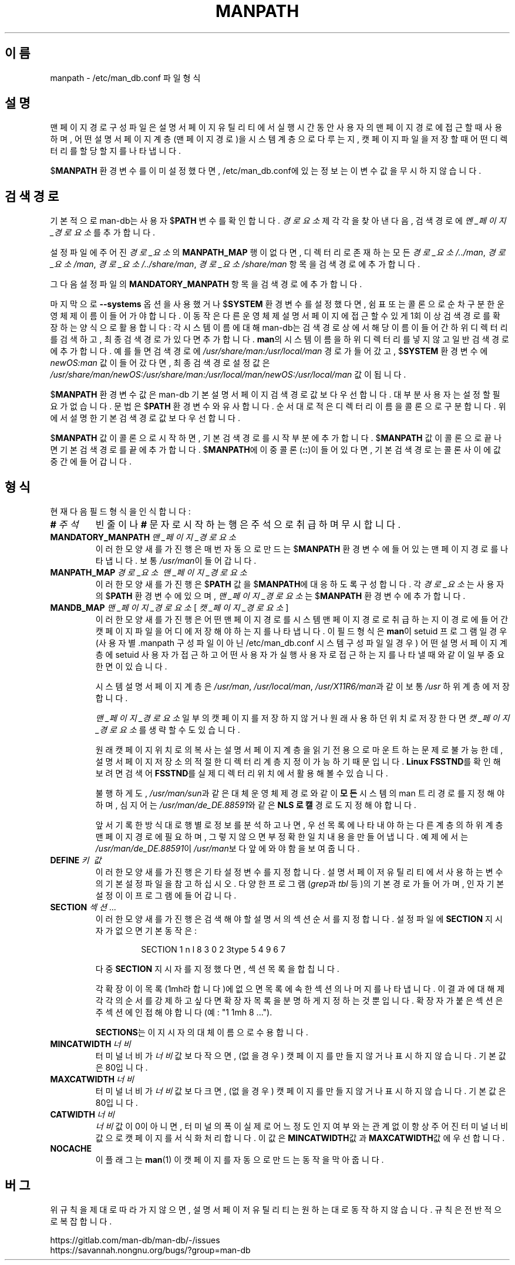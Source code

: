 .\" Man page for format of the manpath.config data file
.\"
.\" Copyright (C) 1994, 1995 Graeme W. Wilford. (Wilf.)
.\" Copyright (C) 2001-2019 Colin Watson.
.\"
.\" You may distribute under the terms of the GNU General Public
.\" License as specified in the file docs/COPYING.GPLv2 that comes with the
.\" man-db distribution.
.\"
.\" Sat Oct 29 13:09:31 GMT 1994  Wilf. (G.Wilford@ee.surrey.ac.uk)
.\"
.pc ""
.\"*******************************************************************
.\"
.\" This file was generated with po4a. Translate the source file.
.\"
.\"*******************************************************************
.TH MANPATH 5 2024-04-05 2.12.1 /etc/man_db.conf
.SH 이름
manpath \- /etc/man_db.conf 파일 형식
.SH 설명
맨 페이지 경로 구성 파일은 설명서 페이지 유틸리티에서 실행 시간동안 사용자의 맨 페이지 경로에 접근할 때 사용하며, 어떤 설명서 페이지
계층(맨 페이지 경로)을 시스템 계층으로 다루는지, 캣 페이지 파일을 저장할 때 어떤 디렉터리를 할당할 지를 나타냅니다.

$\fBMANPATH\fP 환경 변수를 이미 설정했다면, /etc/man_db.conf에 있는 정보는 이 변수 값을 무시하지
않습니다.
.SH "검색 경로"
기본적으로 man\-db는 사용자 $\fBPATH\fP 변수를 확인합니다. \fI경로요소\fP 제각각을 찾아낸 다음, 검색 경로에
\fI멘_페이지_경로요소\fP를 추가합니다.

설정 파일에 주어진 \fI경로_요소\fP의 \fBMANPATH_MAP\fP 행이 없다면, 디렉터리로 존재하는 모든 \fI경로_요소/../man\fP,
\fI경로_요소/man\fP, \fI경로_요소/../share/man\fP, \fI경로_요소/share/man\fP 항목을 검색 경로에 추가합니다.

그 다음 설정 파일의 \fBMANDATORY_MANPATH\fP 항목을 검색 경로에 추가합니다.

마지막으로 \fB\-\-systems\fP 옵션을 사용했거나 $\fBSYSTEM\fP 환경 변수를 설정했다면, 쉼표 또는 콜론으로 순차 구분한 운영체제
이름이 들어가야합니다.  이 동작은 다른 운영체제 설명서 페이지에 접근할 수 있게 1회 이상 검색 경로를 확장하는 양식으로 활용합니다:
각 시스템 이름에 대해 man\-db는 검색 경로상에서 해당 이름이 들어간 하위 디렉터리를 검색하고, 최종 검색 경로가 있다면
추가합니다.  \fBman\fP의 시스템 이름을 하위 디렉터리를 넣지 않고 일반 검색 경로에 추가합니다.  예를 들면 검색 경로에
\fI/usr/share/man:/usr/local/man\fP 경로가 들어갔고, $\fBSYSTEM\fP 환경 변수에 \fInewOS:man\fP 값이
들어갔다면, 최종 검색 경로 설정 값은
\fI/usr/share/man/newOS:/usr/share/man:/usr/local/man/newOS:/usr/local/man\fP
값이 됩니다.

$\fBMANPATH\fP 환경 변수 값은 man\-db 기본 설명서 페이지 검색 경로 값보다 우선합니다.  대부분 사용자는 설정할 필요가
없습니다.  문법은 $\fBPATH\fP 환경 변수와 유사합니다. 순서대로 적은 디렉터리 이름을 콜론으로 구분합니다.  위에서 설명한 기본
검색 경로 값보다 우선합니다.

$\fBMANPATH\fP 값이 콜론으로 시작하면, 기본 검색 경로를 시작 부분에 추가합니다.  $\fBMANPATH\fP 값이 콜론으로 끝나면
기본 검색 경로를 끝에 추가합니다.  $\fBMANPATH\fP에 이중 콜론(\fB::\fP)이 들어있다면, 기본 검색 경로는 콜론 사이에 값
중간에 들어갑니다.
.SH 형식
현재 다음 필드 형식을 인식합니다:
.TP 
\fB#\fP\fI\ 주석\fP
빈 줄이나 \fB#\fP 문자로 시작하는 행은 주석으로 취급하며 무시합니다.
.TP 
\fBMANDATORY_MANPATH\fP\fI\ 맨_페이지_경로요소\fP
이러한 모양새를 가진 행은 매번 자동으로 만드는 $\fBMANPATH\fP 환경 변수에 들어있는 맨 페이지 경로를 나타냅니다.  보통
\fI/usr/man\fP이 들어갑니다.
.TP 
\fBMANPATH_MAP\fP\fI\ 경로_요소\ 맨_페이지_경로요소\fP
이러한 모양새를 가진 행은 $\fBPATH\fP 값을 $\fBMANPATH\fP에 대응하도록 구성합니다.  각 \fI경로_요소\fP는 사용자의
$\fBPATH\fP 환경 변수에 있으며, \fI맨_페이지_경로요소\fP는 $\fBMANPATH\fP 환경 변수에 추가합니다.
.TP 
\fBMANDB_MAP \fP\fI맨_페이지_경로요소 \fP\|[\| \fI캣_페이지_경로요소\fP \|]
이러한 모양새를 가진 행은 어떤 맨 페이지 경로를 시스템 맨 페이지 경로로 취급하는지 이 경로에 들어간 캣 페이지 파일을 어디에 저장해야
하는지를 나타냅니다.  이 필드 형식은 \fBman\fP이 setuid 프로그램일 경우 (사용자 별 .manpath 구성 파일이 아닌
/etc/man_db.conf 시스템 구성 파일일 경우)  어떤 설명서 페이지 계층에 setuid 사용자가 접근하고 어떤
사용자가 실행 사용자로 접근하는지를 나타낼 때와 같이 일부 중요한 면이 있습니다.

시스템 설명서 페이지 계층은 \fI/usr/man\fP, \fI/usr/local/man\fP, \fI/usr/X11R6/man\fP과 같이 보통
\fI/usr\fP 하위 계층에 저장합니다.

\fI맨_페이지_경로요소\fP 일부의 캣 페이지를 저장하지 않거나 원래 사용하던 위치로 저장한다면 \fI캣_페이지_경로요소\fP를 생략할 수도
있습니다.

원래 캣 페이지 위치로의 복사는 설명서 페이지 계층을 읽기 전용으로 마운트하는 문제로 불가능한데, 설명서 페이지 저장소의 적절한 디렉터리
계층 지정이 가능하기 때문입니다.  \fBLinux FSSTND\fP를 확인해보려면 검색어 \fBFSSTND\fP를 실제 디렉터리 위치에서 활용해볼
수 있습니다.

불행하게도, \fI/usr/man/sun\fP과 같은 대체 운영체제 경로와 같이 \fB모든\fP 시스템의 man 트리 경로를 지정해야 하며,
심지어는 \fI/usr/man/de_DE.88591\fP와 같은 \fBNLS 로캘\fP 경로도 지정해야 합니다.

앞서 기록한 방식대로 행 별로 정보를 분석하고 나면, 우선 목록에 나타내야 하는 다른 계층의 하위 계층 맨 페이지 경로에 필요하며,
그렇지 않으면 부정확한 일치 내용을 만들어냅니다.  예제에서는 \fI/usr/man/de_DE.88591\fP이 \fI/usr/man\fP보다 앞에
와야 함을 보여줍니다.
.TP 
\fBDEFINE\fP\fI\ 키\ 값\fP
이러한 모양새를 가진 행은 기타 설정 변수를 지정합니다. 설명서 페이저 유틸리티에서 사용하는 변수의 기본 설정 파일을 참고하십시오.
다양한 프로그램(\fIgrep\fP과 \fItbl\fP 등)의 기본 경로가 들어가며, 인자 기본 설정이 이 프로그램에 들어갑니다.
.TP 
\fBSECTION\fP \fI섹션\fP .\|.\|.
.RS
이러한 모양새를 가진 행은 검색해야 할 설명서의 섹션 순서를 지정합니다.  설정 파일에 \fBSECTION\fP 지시자가 없으면 기본 동작은:
.PP
.RS
.nf
.if  !'po4a'hide' SECTION 1 n l 8 3 0 2 3type 5 4 9 6 7
.fi
.RE
.PP
다중 \fBSECTION\fP 지시자를 지정했다면, 섹션 목록을 합칩니다.
.PP
각 확장이 이 목록(1mh라 합니다)에 없으면 목록에 속한 섹션의 나머지를 나타냅니다.  이 결과에 대해 제각각의 순서를 강제하고 싶다면
확장자 목록을 분명하게 지정하는 것 뿐입니다.  확장자가 붙은 섹션은 주 섹션에 인접해야 합니다(예: "1 1mh 8 ...").
.PP
\fBSECTIONS\fP는 이 지시자의 대체 이름으로 수용합니다.
.RE
.TP 
\fBMINCATWIDTH\fP\fI\ 너비\fP
터미널 너비가 \fI너비\fP 값보다 작으면, (없을 경우) 캣 페이지를 만들지 않거나 표시하지 않습니다.  기본값은 80입니다.
.TP 
\fBMAXCATWIDTH\fP\fI\ 너비\fP
터미널 너비가 \fI너비\fP 값보다 크면, (없을 경우) 캣 페이지를 만들지 않거나 표시하지 않습니다.  기본값은 80입니다.
.TP 
\fBCATWIDTH\fP\fI\ 너비\fP
\fI너비\fP값이 0이 아니면, 터미널의 폭이 실제로 어느정도인지 여부와는 관계 없이 항상 주어진 터미널 너비 값으로 캣 페이지를
서식화처리합니다.  이 값은 \fBMINCATWIDTH\fP값과 \fBMAXCATWIDTH\fP값에 우선합니다.
.TP 
.if  !'po4a'hide' .B NOCACHE
이 플래그는 \fBman\fP(1) 이 캣 페이지를 자동으로 만드는 동작을 막아줍니다.
.SH 버그
위 규칙을 제대로 따라가지 않으면, 설명서 페이저 유틸리티는 원하는 대로 동작하지 않습니다.  규칙은 전반적으로 복잡합니다.
.PP
.if  !'po4a'hide' https://gitlab.com/man-db/man-db/-/issues
.br
.if  !'po4a'hide' https://savannah.nongnu.org/bugs/?group=man-db
